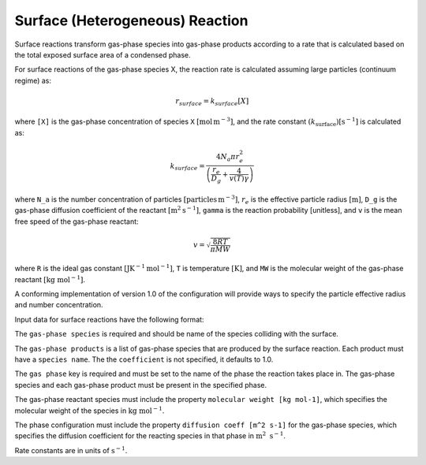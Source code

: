 Surface (Heterogeneous) Reaction
================================

Surface reactions transform gas-phase species into gas-phase products according to a rate that is calculated based on the total exposed surface area of a condensed phase.

For surface reactions of the gas-phase species X, the reaction rate is calculated assuming large particles (continuum regime) as:

.. math::

   r_{surface} = k_{surface}[X]

where ``[X]`` is the gas-phase concentration of species ``X`` :math:`[\mathrm{mol}\,\mathrm{m}^{-3}]`, and the rate constant :math:`(k_{\mathrm{surface}}) [\mathrm{s}^{-1}]` is calculated as:

.. math::

   k_{surface} = \frac{4N_a \pi r_e^2}{\left(\frac{r_e}{D_g} + \frac{4}{v(T)\gamma}\right)}

where ``N_a`` is the number concentration of particles :math:`[\mathrm{particles}\,\mathrm{m}^{-3}]`, :math:`r_e` is the effective particle radius :math:`[\mathrm{m}]`, 
``D_g`` is the gas-phase diffusion coefficient of the reactant :math:`[\mathrm{m}^2\mathrm{s}^{-1}]`, ``gamma`` is the reaction probability [unitless], and ``v`` is the mean free speed of the gas-phase reactant:

.. math::

   v = \sqrt{\frac{8RT}{\pi MW}}

where ``R`` is the ideal gas constant :math:`[\mathrm{J} \mathrm{K}^{-1} \mathrm{mol}^{-1}]`, ``T`` is temperature :math:`[\mathrm{K}]`, and ``MW`` is the molecular weight of the gas-phase reactant :math:`[\mathrm{kg}\ \mathrm{mol}^{-1}]`.

A conforming implementation of version 1.0 of the configuration will provide ways to specify the particle effective radius and number concentration.

Input data for surface reactions have the following format:

.. tab-set::

   .. tab-item:: YAML

      .. code-block:: yaml

         type : SURFACE
         name : foo-surface
         gas phase : gas
         gas-phase species: foo
         gas-phase products :
            - species name: bar
              coefficient: 0.5
            - species name: baz
              coefficient: 0.3
         reaction probability : 0.2


   .. tab-item:: JSON

      .. code-block:: json

         {
            "type": "SURFACE",
            "name": "foo-surface",
            "gas phase": "gas",
            "gas-phase species": "foo",
            "gas-phase products": [
               {
                  "species name": "bar",
                  "coefficient": 0.5
               },
               {
                  "species name": "baz",
                  "coefficient": 0.3
               }
            ],
            "reaction probability": 0.2
         }

The ``gas-phase species`` is required and should be name of the species colliding with the surface.

The ``gas-phase products`` is a list of gas-phase species that are produced by the surface reaction.
Each product must have a ``species name``. The the ``coefficient`` is not specified, it defaults to 1.0.

The ``gas phase`` key is required and must be set to the name of the phase the reaction takes place
in. The gas-phase species and each gas-phase product must be present in the specified phase.

The gas-phase reactant species must include the property ``molecular weight [kg mol-1]``,
which specifies the molecular weight of the species in :math:`\mathrm{kg}\ \mathrm{mol}^{-1}`.

The phase configuration must include the property ``diffusion coeff [m^2 s-1]`` for the
gas-phase species, which specifies the diffusion coefficient for the reacting species in
that phase in :math:`\mathrm{m}^2\ \mathrm{s}^{-1}`.

Rate constants are in units of :math:`\mathrm{s}^{-1}`.
